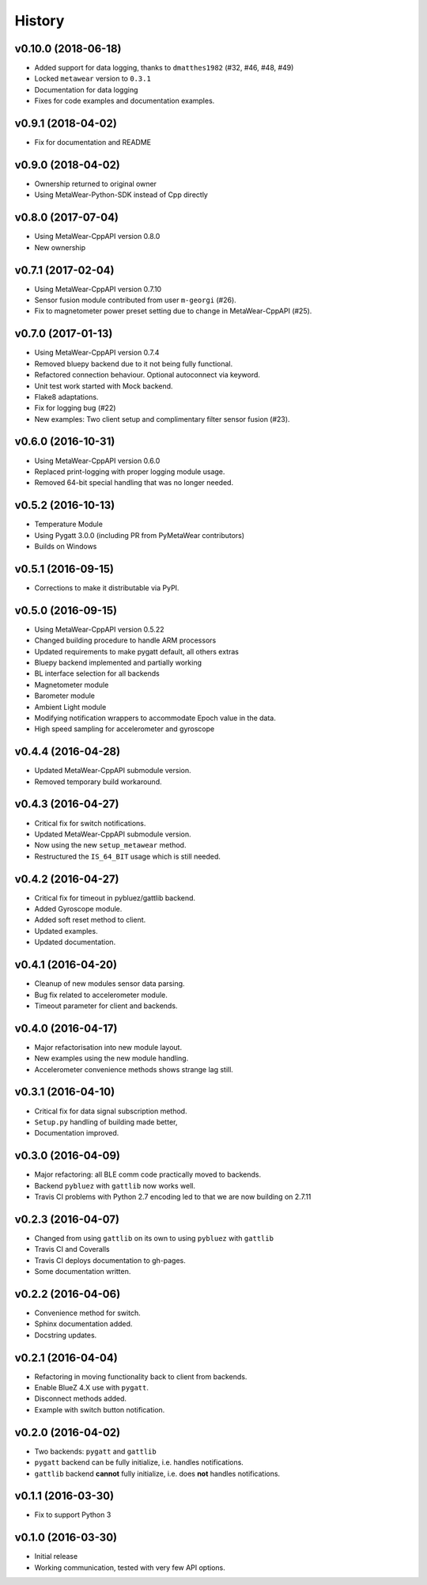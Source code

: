 =======
History
=======

v0.10.0 (2018-06-18)
--------------------
- Added support for data logging, thanks to ``dmatthes1982`` (#32, #46, #48, #49)
- Locked ``metawear`` version to ``0.3.1``
- Documentation for data logging
- Fixes for code examples and documentation examples.

v0.9.1 (2018-04-02)
-------------------
- Fix for documentation and README

v0.9.0 (2018-04-02)
-------------------
- Ownership returned to original owner
- Using MetaWear-Python-SDK instead of Cpp directly

v0.8.0 (2017-07-04)
-------------------
- Using MetaWear-CppAPI version 0.8.0
- New ownership

v0.7.1 (2017-02-04)
-------------------
- Using MetaWear-CppAPI version 0.7.10
- Sensor fusion module contributed from user ``m-georgi`` (#26).
- Fix to magnetometer power preset setting due to
  change in MetaWear-CppAPI (#25).

v0.7.0 (2017-01-13)
-------------------
- Using MetaWear-CppAPI version 0.7.4
- Removed bluepy backend due to it not being fully functional.
- Refactored connection behaviour. Optional autoconnect via keyword.
- Unit test work started with Mock backend.
- Flake8 adaptations.
- Fix for logging bug (#22)
- New examples: Two client setup and complimentary filter sensor fusion (#23).

v0.6.0 (2016-10-31)
-------------------
- Using MetaWear-CppAPI version 0.6.0
- Replaced print-logging with proper logging module usage.
- Removed 64-bit special handling that was no longer needed.

v0.5.2 (2016-10-13)
-------------------
- Temperature Module
- Using Pygatt 3.0.0 (including PR from PyMetaWear contributors)
- Builds on Windows

v0.5.1 (2016-09-15)
-------------------
- Corrections to make it distributable via PyPI.

v0.5.0 (2016-09-15)
-------------------
- Using MetaWear-CppAPI version 0.5.22
- Changed building procedure to handle ARM processors
- Updated requirements to make pygatt default, all others extras
- Bluepy backend implemented and partially working
- BL interface selection for all backends
- Magnetometer module
- Barometer module
- Ambient Light module
- Modifying notification wrappers to accommodate Epoch value in the data.
- High speed sampling for accelerometer and gyroscope

v0.4.4 (2016-04-28)
-------------------
- Updated MetaWear-CppAPI submodule version.
- Removed temporary build workaround.

v0.4.3 (2016-04-27)
-------------------
- Critical fix for switch notifications.
- Updated MetaWear-CppAPI submodule version.
- Now using the new ``setup_metawear`` method.
- Restructured the ``IS_64_BIT`` usage which is still needed.

v0.4.2 (2016-04-27)
-------------------
- Critical fix for timeout in pybluez/gattlib backend.
- Added Gyroscope module.
- Added soft reset method to client.
- Updated examples.
- Updated documentation.

v0.4.1 (2016-04-20)
-------------------
- Cleanup of new modules sensor data parsing.
- Bug fix related to accelerometer module.
- Timeout parameter for client and backends.

v0.4.0 (2016-04-17)
-------------------
- Major refactorisation into new module layout.
- New examples using the new module handling.
- Accelerometer convenience methods shows strange lag still.

v0.3.1 (2016-04-10)
-------------------
- Critical fix for data signal subscription method.
- ``Setup.py`` handling of building made better,
- Documentation improved.

v0.3.0 (2016-04-09)
-------------------
- Major refactoring: all BLE comm code practically moved to backends.
- Backend ``pybluez`` with ``gattlib`` now works well.
- Travis CI problems with Python 2.7 encoding led to
  that we are now building on 2.7.11

v0.2.3 (2016-04-07)
-------------------
- Changed from using ``gattlib`` on its own to using
  ``pybluez`` with ``gattlib``
- Travis CI and Coveralls
- Travis CI deploys documentation to gh-pages.
- Some documentation written.

v0.2.2 (2016-04-06)
-------------------
- Convenience method for switch.
- Sphinx documentation added.
- Docstring updates.

v0.2.1 (2016-04-04)
-------------------
- Refactoring in moving functionality back to client from backends.
- Enable BlueZ 4.X use with ``pygatt``.
- Disconnect methods added.
- Example with switch button notification.

v0.2.0 (2016-04-02)
-------------------
- Two backends: ``pygatt`` and ``gattlib``
- ``pygatt`` backend can be fully initialize, i.e. handles notifications.
- ``gattlib`` backend **cannot** fully initialize, i.e. does **not** handles notifications.

v0.1.1 (2016-03-30)
-------------------
- Fix to support Python 3

v0.1.0 (2016-03-30)
-------------------
- Initial release
- Working communication, tested with very few API options.
